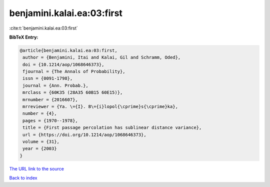 benjamini.kalai.ea:03:first
===========================

:cite:t:`benjamini.kalai.ea:03:first`

**BibTeX Entry:**

.. code-block:: bibtex

   @article{benjamini.kalai.ea:03:first,
    author = {Benjamini, Itai and Kalai, Gil and Schramm, Oded},
    doi = {10.1214/aop/1068646373},
    fjournal = {The Annals of Probability},
    issn = {0091-1798},
    journal = {Ann. Probab.},
    mrclass = {60K35 (28A35 60B15 60E15)},
    mrnumber = {2016607},
    mrreviewer = {Ya. \={I}. B\={i}lopol{\cprime}s{\cprime}ka},
    number = {4},
    pages = {1970--1978},
    title = {First passage percolation has sublinear distance variance},
    url = {https://doi.org/10.1214/aop/1068646373},
    volume = {31},
    year = {2003}
   }
`The URL link to the source <ttps://doi.org/10.1214/aop/1068646373}>`_


`Back to index <../By-Cite-Keys.html>`_
